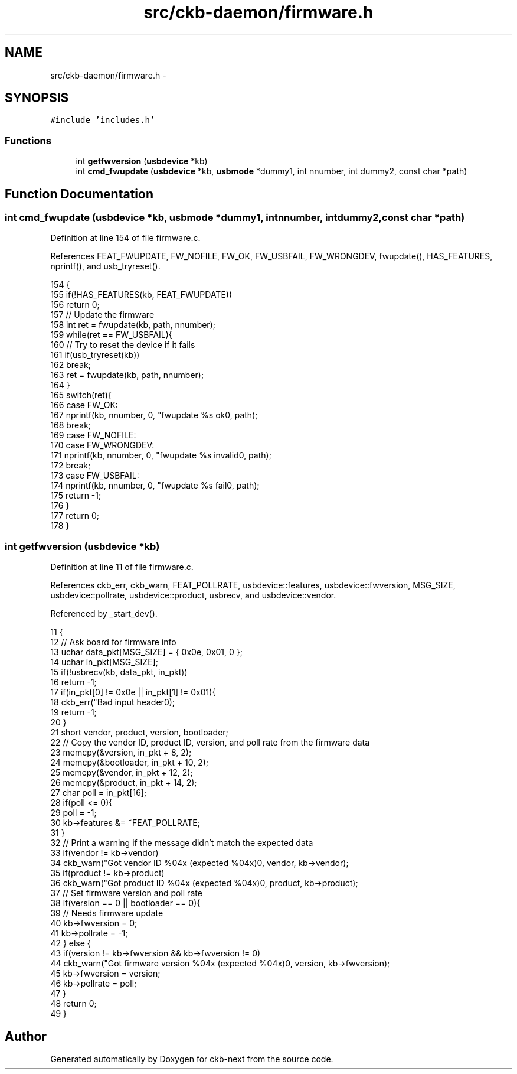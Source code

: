 .TH "src/ckb-daemon/firmware.h" 3 "Sun Jun 4 2017" "Version beta-v0.2.8+testing at branch all-mine" "ckb-next" \" -*- nroff -*-
.ad l
.nh
.SH NAME
src/ckb-daemon/firmware.h \- 
.SH SYNOPSIS
.br
.PP
\fC#include 'includes\&.h'\fP
.br

.SS "Functions"

.in +1c
.ti -1c
.RI "int \fBgetfwversion\fP (\fBusbdevice\fP *kb)"
.br
.ti -1c
.RI "int \fBcmd_fwupdate\fP (\fBusbdevice\fP *kb, \fBusbmode\fP *dummy1, int nnumber, int dummy2, const char *path)"
.br
.in -1c
.SH "Function Documentation"
.PP 
.SS "int cmd_fwupdate (\fBusbdevice\fP *kb, \fBusbmode\fP *dummy1, intnnumber, intdummy2, const char *path)"

.PP
Definition at line 154 of file firmware\&.c\&.
.PP
References FEAT_FWUPDATE, FW_NOFILE, FW_OK, FW_USBFAIL, FW_WRONGDEV, fwupdate(), HAS_FEATURES, nprintf(), and usb_tryreset()\&.
.PP
.nf
154                                                                                            {
155     if(!HAS_FEATURES(kb, FEAT_FWUPDATE))
156         return 0;
157     // Update the firmware
158     int ret = fwupdate(kb, path, nnumber);
159     while(ret == FW_USBFAIL){
160         // Try to reset the device if it fails
161         if(usb_tryreset(kb))
162             break;
163         ret = fwupdate(kb, path, nnumber);
164     }
165     switch(ret){
166     case FW_OK:
167         nprintf(kb, nnumber, 0, "fwupdate %s ok\n", path);
168         break;
169     case FW_NOFILE:
170     case FW_WRONGDEV:
171         nprintf(kb, nnumber, 0, "fwupdate %s invalid\n", path);
172         break;
173     case FW_USBFAIL:
174         nprintf(kb, nnumber, 0, "fwupdate %s fail\n", path);
175         return -1;
176     }
177     return 0;
178 }
.fi
.SS "int getfwversion (\fBusbdevice\fP *kb)"

.PP
Definition at line 11 of file firmware\&.c\&.
.PP
References ckb_err, ckb_warn, FEAT_POLLRATE, usbdevice::features, usbdevice::fwversion, MSG_SIZE, usbdevice::pollrate, usbdevice::product, usbrecv, and usbdevice::vendor\&.
.PP
Referenced by _start_dev()\&.
.PP
.nf
11                                {
12     // Ask board for firmware info
13     uchar data_pkt[MSG_SIZE] = { 0x0e, 0x01, 0 };
14     uchar in_pkt[MSG_SIZE];
15     if(!usbrecv(kb, data_pkt, in_pkt))
16         return -1;
17     if(in_pkt[0] != 0x0e || in_pkt[1] != 0x01){
18         ckb_err("Bad input header\n");
19         return -1;
20     }
21     short vendor, product, version, bootloader;
22     // Copy the vendor ID, product ID, version, and poll rate from the firmware data
23     memcpy(&version, in_pkt + 8, 2);
24     memcpy(&bootloader, in_pkt + 10, 2);
25     memcpy(&vendor, in_pkt + 12, 2);
26     memcpy(&product, in_pkt + 14, 2);
27     char poll = in_pkt[16];
28     if(poll <= 0){
29         poll = -1;
30         kb->features &= ~FEAT_POLLRATE;
31     }
32     // Print a warning if the message didn't match the expected data
33     if(vendor != kb->vendor)
34         ckb_warn("Got vendor ID %04x (expected %04x)\n", vendor, kb->vendor);
35     if(product != kb->product)
36         ckb_warn("Got product ID %04x (expected %04x)\n", product, kb->product);
37     // Set firmware version and poll rate
38     if(version == 0 || bootloader == 0){
39         // Needs firmware update
40         kb->fwversion = 0;
41         kb->pollrate = -1;
42     } else {
43         if(version != kb->fwversion && kb->fwversion != 0)
44             ckb_warn("Got firmware version %04x (expected %04x)\n", version, kb->fwversion);
45         kb->fwversion = version;
46         kb->pollrate = poll;
47     }
48     return 0;
49 }
.fi
.SH "Author"
.PP 
Generated automatically by Doxygen for ckb-next from the source code\&.
